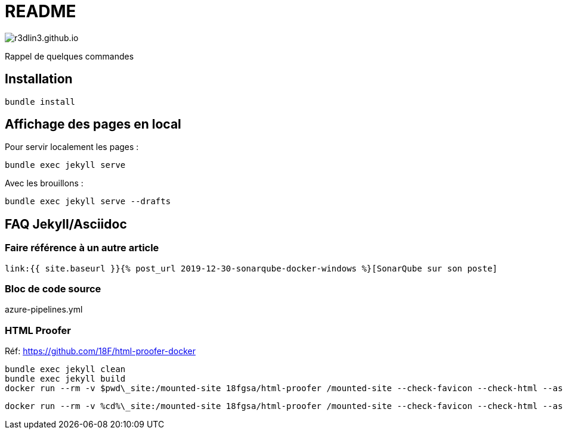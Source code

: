 = README

image:https://travis-ci.org/r3dlin3/r3dlin3.github.io.svg?branch=dev[]

Rappel de quelques commandes

== Installation

    bundle install

== Affichage des pages en local

Pour servir localement les pages :

    bundle exec jekyll serve
    
Avec les brouillons :
    
    bundle exec jekyll serve --drafts

== FAQ Jekyll/Asciidoc

=== Faire référence à un autre article

    link:{{ site.baseurl }}{% post_url 2019-12-30-sonarqube-docker-windows %}[SonarQube sur son poste]

=== Bloc de code source

.azure-pipelines.yml
[source,yaml]
----
----


```powershell
```

=== HTML Proofer

Réf: https://github.com/18F/html-proofer-docker

    bundle exec jekyll clean
    bundle exec jekyll build
    docker run --rm -v $pwd\_site:/mounted-site 18fgsa/html-proofer /mounted-site --check-favicon --check-html --assume-extension --internal-domains r3dlin3.github.io --url-ignore "/localhost:8000/,https://\$appName.scm.azurewebsites.net/webssh/host"
    
    docker run --rm -v %cd%\_site:/mounted-site 18fgsa/html-proofer /mounted-site --check-favicon --check-html --assume-extension --internal-domains r3dlin3.github.io --url-ignore "/localhost:8000/,https://\$appName.scm.azurewebsites.net/webssh/host"